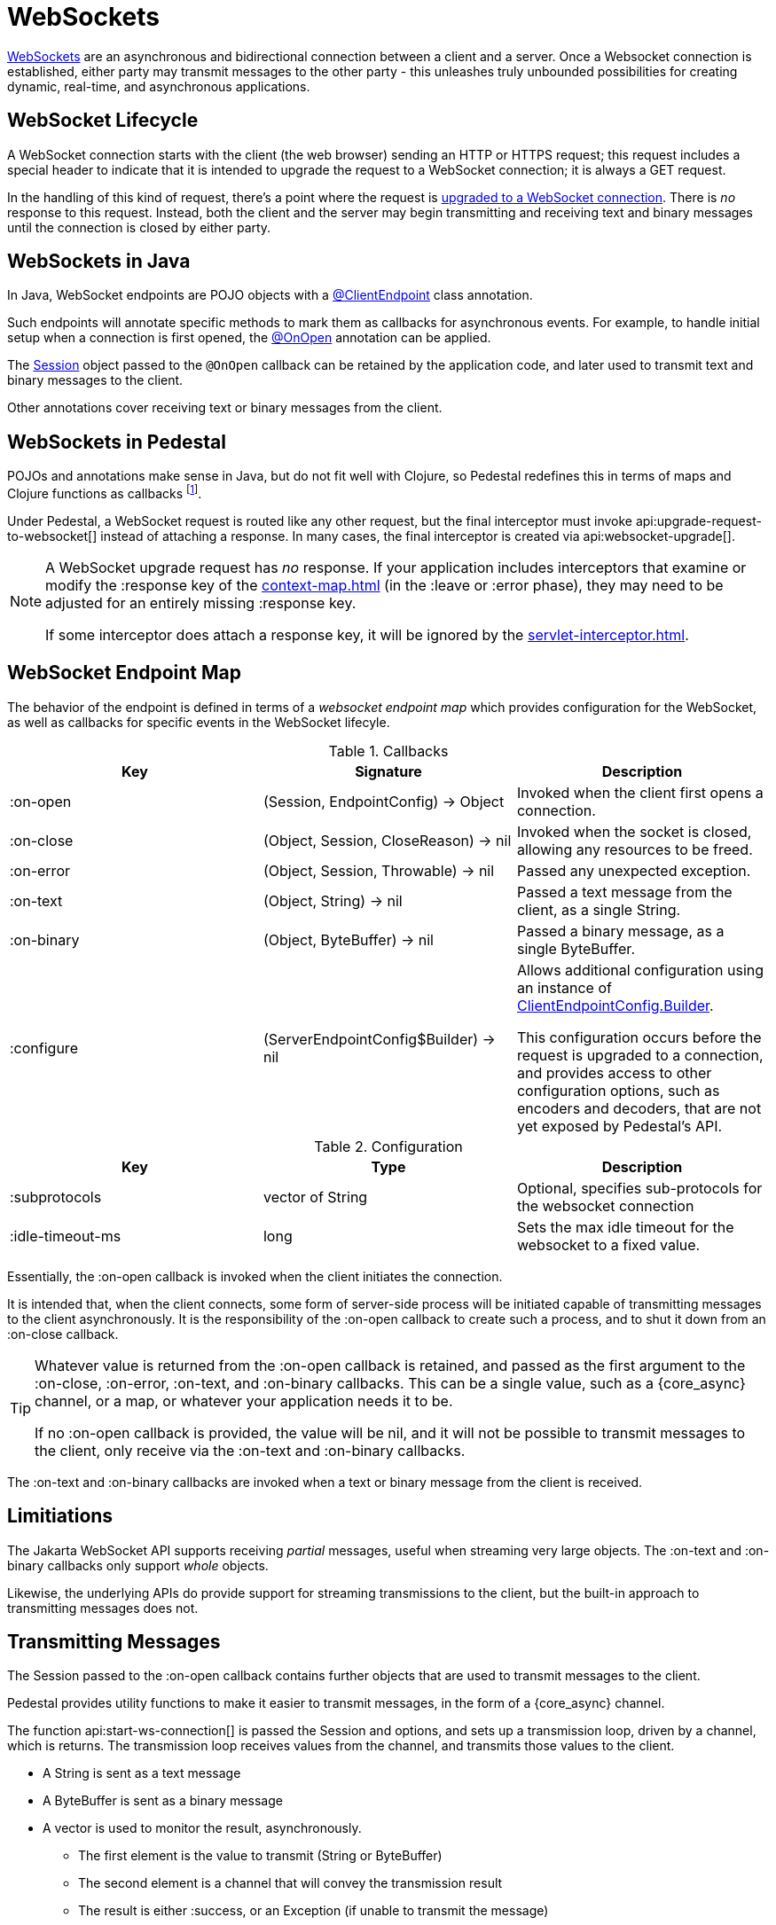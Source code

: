 = WebSockets
:default_api_ns: io.pedestal.websocket

link:https://en.wikipedia.org/wiki/WebSocket[WebSockets] are an asynchronous and bidirectional connection between
a client and a server.  Once a Websocket connection is established, either
party may transmit messages to the other party - this unleashes truly unbounded possibilities for creating dynamic, real-time, and asynchronous applications.

== WebSocket Lifecycle

A WebSocket connection starts with the client (the web browser) sending an HTTP or HTTPS request; this request
includes a special header to indicate that it is intended to upgrade the request to a WebSocket connection; it is
always a GET request.

In the handling of this kind of request, there's a point where the request is
https://javadoc.io/static/jakarta.websocket/jakarta.websocket-api/2.2.0/jakarta/websocket/server/ServerContainer.html#upgradeHttpToWebSocket(java.lang.Object,java.lang.Object,jakarta.websocket.server.ServerEndpointConfig,java.util.Map)[upgraded to a WebSocket connection].
There is _no_ response to this request. Instead, both the client and the server may begin transmitting and receiving text
and binary messages until the connection is closed by either party.

== WebSockets in Java

In Java, WebSocket endpoints are POJO objects with
a https://javadoc.io/static/jakarta.websocket/jakarta.websocket-client-api/2.2.0/jakarta/websocket/ClientEndpoint.html[@ClientEndpoint]
class annotation.

Such endpoints will annotate specific methods to mark them as callbacks for asynchronous events.
For example, to handle initial setup when a connection is first opened, the
https://javadoc.io/static/jakarta.websocket/jakarta.websocket-client-api/2.2.0/jakarta/websocket/OnOpen.html[@OnOpen]
annotation can be applied.

The https://javadoc.io/static/jakarta.websocket/jakarta.websocket-client-api/2.2.0/jakarta/websocket/Session.html[Session]
object passed to the `@OnOpen` callback can be retained by the application code, and later used to transmit text and binary messages
to the client.

Other annotations cover receiving text or binary messages from the client.

== WebSockets in Pedestal

POJOs and annotations make sense in Java, but do not fit well with Clojure, so Pedestal redefines this in terms
of maps and Clojure functions as callbacks footnote:[Pedestal provides a Java class, `FnEndpont`, as the bridge between
the Jakarta APIs and Clojure].

Under Pedestal, a WebSocket request is routed like any other request, but the final interceptor
must invoke
api:upgrade-request-to-websocket[]
instead of attaching a response.
In many cases, the final interceptor is created via api:websocket-upgrade[].

[NOTE]
====
A WebSocket upgrade request has _no_ response.  If your application includes interceptors that
examine or modify the :response key of the xref:context-map.adoc[] (in the :leave or :error phase), they may need to be adjusted for
an entirely missing :response key.

If some interceptor does attach a response key, it will be ignored by the xref:servlet-interceptor.adoc[].

====


== WebSocket Endpoint Map

The behavior of the endpoint is defined in terms of a _websocket endpoint map_ which provides configuration for the WebSocket,
as well as callbacks for specific events in the WebSocket lifecyle.

.Callbacks
|===
| Key | Signature | Description

| :on-open
| (Session, EndpointConfig) -> Object
| Invoked when the client first opens a connection.

| :on-close
| (Object, Session, CloseReason) -> nil
| Invoked when the socket is closed, allowing any resources to be freed.

| :on-error
| (Object, Session, Throwable) -> nil
| Passed any unexpected exception.

| :on-text
| (Object, String) -> nil
| Passed a text message from the client, as a single String.

| :on-binary
| (Object, ByteBuffer) -> nil
| Passed a binary message, as a single ByteBuffer.

| :configure
| (ServerEndpointConfig$Builder) -> nil

| Allows additional configuration using an instance of
https://javadoc.io/static/jakarta.websocket/jakarta.websocket-api/2.2.0/jakarta/websocket/ClientEndpointConfig.Builder.html[ClientEndpointConfig.Builder].

  This configuration occurs before the request is upgraded to a connection, and provides access to other configuration
  options, such as encoders and decoders, that are not yet exposed by Pedestal's API.

|===

.Configuration
|===
| Key | Type | Description

| :subprotocols
| vector of String
| Optional, specifies sub-protocols for the websocket connection

| :idle-timeout-ms
| long
| Sets the max idle timeout for the websocket to a fixed value.
|===

Essentially, the :on-open callback is invoked when the client initiates the connection.

It is intended that, when the client connects, some form of server-side process will be initiated
capable of transmitting messages to the client asynchronously.
It is the responsibility of the :on-open callback to create such a process, and to shut it down
from an :on-close callback.

[TIP]
====
Whatever value is returned from the :on-open callback is retained, and passed as the first
argument to the :on-close, :on-error, :on-text, and :on-binary callbacks.
This can be a single value, such as a {core_async} channel, or a map, or whatever your application needs it to be.

If no :on-open callback is provided, the value will be nil, and it will not be possible to transmit messages
to the client, only receive via the :on-text and :on-binary callbacks.
====

The :on-text and :on-binary callbacks are invoked when a text or binary message from the client
is received.

== Limitiations

The Jakarta WebSocket API supports receiving _partial_ messages, useful when streaming very large objects.
The :on-text and :on-binary callbacks only support _whole_ objects.

Likewise, the underlying APIs do provide support for streaming transmissions to the client, but
the built-in approach to transmitting messages does not.

== Transmitting Messages

The Session passed to the :on-open callback contains further objects that are used to transmit
messages to the client.

Pedestal provides utility functions to make it easier to  transmit messages, in the form of
a {core_async} channel.

The function api:start-ws-connection[] is passed the Session and options, and sets up a transmission loop, driven
by a channel, which is returns.
The transmission loop receives values from the channel, and transmits those values to the client.

* A String is sent as a text message
* A ByteBuffer is sent as a binary message
* A vector is used to monitor the result, asynchronously.
  ** The first element is the value to transmit (String or ByteBuffer)
  ** The second element is a channel that will convey the transmission result
  ** The result is either :success, or an Exception (if unable to transmit the message)

[IMPORTANT]
====
Closing the channel will shut down the transmission loop, and close the WebSocket session.
====

As currently implemented, the transmission of messages is not fully asynchronous: the processing loop waits for
each transmission to complete before it advances to the next value in the channel.

The function api:on-open-start-ws-connection[]  wraps around `start-ws-connection`;
it is passed options used to create the transmission loop, and returns a function that can be included in the websocket map as the :on-open callback.

== WebSocketSendAsync

The api:WebSocketSendAsync[] protocol does the actual work of  transmitting a value (String
or ByteBuffer) asynchronously. This protocol could be extended to, for example,
convert EDN data to JSON before transmitting it to the client as a text message.

[#upgrade]
== Upgrading from Pedestal 0.7

In Pedestal 0.7, WebSockets are specified using the :io.pedestal.http/websockets key of
the xref:service-map.adoc[].  This approach is supported in Pedestal 0.8, but is *deprecated*, and may
be removed in a later release entirely.

WebSocket requests are routed entirely outside of the xref:interceptors.adoc[interceptor chain], so they do not
benefit from logging, exception handling, telemetry, or any other application-specific behaviors
provided by the interceptor chain.

In the service map, the :io.pedestal.http/websockets key
maps string routes to endpoint maps.  There is no facility for using path parameters in these requests.
